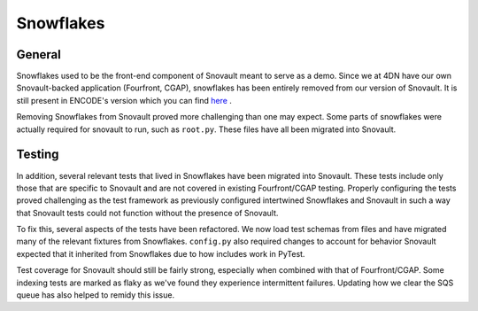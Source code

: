 ================
Snowflakes
================

General
^^^^^^^^

Snowflakes used to be the front-end component of Snovault meant to serve as a demo. Since we at 4DN have our own Snovault-backed application (Fourfront, CGAP), snowflakes has been entirely removed from our version of Snovault. It is still present in ENCODE's version which you can find `here <https://github.com/ENCODE-DCC/snovault>`_ .

Removing Snowflakes from Snovault proved more challenging than one may expect. Some parts of snowflakes were actually required for snovault to run, such as ``root.py``. These files have all been migrated into Snovault.

Testing
^^^^^^^^

In addition, several relevant tests that lived in Snowflakes have been migrated into Snovault. These tests include only those that are specific to Snovault and are not covered in existing Fourfront/CGAP testing. Properly configuring the tests proved challenging as the test framework as previously configured intertwined Snowflakes and Snovault in such a way that Snovault tests could not function without the presence of Snovault.

To fix this, several aspects of the tests have been refactored. We now load test schemas from files and have migrated many of the relevant fixtures from Snowflakes. ``config.py`` also required changes to account for behavior Snovault expected that it inherited from Snowflakes due to how includes work in PyTest.

Test coverage for Snovault should still be fairly strong, especially when combined with that of Fourfront/CGAP. Some indexing tests are marked as flaky as we've found they experience intermittent failures. Updating how we clear the SQS queue has also helped to remidy this issue.